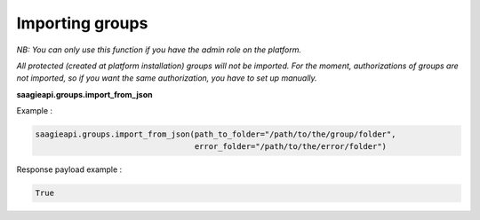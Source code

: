 Importing groups
----------

*NB: You can only use this function if you have the admin role on the platform.*

*All protected (created at platform installation) groups will not be imported.*
*For the moment, authorizations of groups are not imported, so if you want the same authorization,
you have to set up manually.*

**saagieapi.groups.import_from_json**

Example :

.. code:: python

   saagieapi.groups.import_from_json(path_to_folder="/path/to/the/group/folder",
                                     error_folder="/path/to/the/error/folder")

Response payload example :

.. code:: python

   True